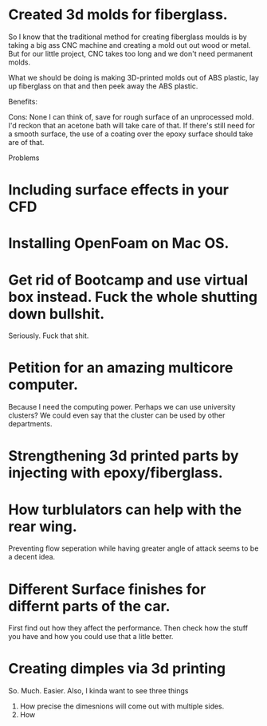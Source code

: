 

* Created 3d molds for fiberglass.
So I know that the traditional method for creating fiberglass moulds is by taking a big ass CNC machine and creating a mold out out wood or metal.
But for our little project, CNC takes too long and we don't need permanent molds.

What we should be doing is making 3D-printed molds out of ABS plastic, lay up fiberglass on that and then peek away the ABS plastic.

Benefits:


Cons:
None I can think of, save for rough surface of an unprocessed mold. I'd reckon that an acetone bath will take care of that. If there's still need for a smooth surface, the use of a coating over the epoxy surface should take are of that.


Problems


* Including surface effects in your CFD

* Installing OpenFoam on Mac OS.
* Get rid of Bootcamp and use virtual box instead. Fuck the whole shutting down bullshit.

Seriously. Fuck that shit.

* Petition for an amazing multicore computer.
Because I need the computing power. Perhaps we can use university clusters? We could even say that the cluster can be used by other departments.

* Strengthening 3d printed parts by injecting with epoxy/fiberglass.


* How turblulators can help with the rear wing.
Preventing flow seperation while having greater angle of attack seems to be a decent idea.

* Different Surface finishes for differnt parts of the car.
First find out how they affect the performance.
Then check how the stuff you have and how you could use that a litle better.

* Creating dimples via 3d printing
So. Much. Easier.
Also, I kinda want to see three things
1) How precise the dimesnions will come out with multiple sides.
2) How 


